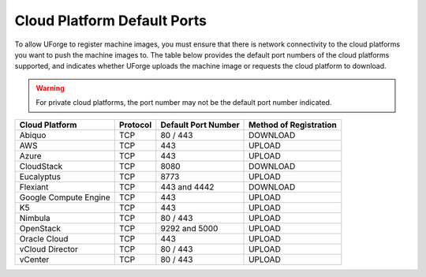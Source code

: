 .. Copyright 2017 FUJITSU LIMITED

.. _cloud-platform-default-ports:

Cloud Platform Default Ports
----------------------------

To allow UForge to register machine images, you must ensure that there is network connectivity to the cloud platforms you want to push the machine images to.  The table below provides the default port numbers of the cloud platforms supported, and indicates whether UForge uploads the machine image or requests the cloud platform to download.

.. warning:: For private cloud platforms, the port number may not be the default port number indicated.

+-----------------------+-----------+---------------------+------------------------+
| Cloud Platform        | Protocol  | Default Port Number | Method of Registration |
+=======================+===========+=====================+========================+
| Abiquo                | TCP       | 80 / 443            | DOWNLOAD               |
+-----------------------+-----------+---------------------+------------------------+
| AWS                   | TCP       | 443                 | UPLOAD                 |
+-----------------------+-----------+---------------------+------------------------+
| Azure                 | TCP       | 443                 | UPLOAD                 |
+-----------------------+-----------+---------------------+------------------------+
| CloudStack            | TCP       | 8080                | DOWNLOAD               |
+-----------------------+-----------+---------------------+------------------------+
| Eucalyptus            | TCP       | 8773                | UPLOAD                 |
+-----------------------+-----------+---------------------+------------------------+
| Flexiant              | TCP       | 443 and 4442        | DOWNLOAD               |
+-----------------------+-----------+---------------------+------------------------+
| Google Compute Engine | TCP       | 443                 | UPLOAD                 |
+-----------------------+-----------+---------------------+------------------------+
| K5                    | TCP       | 443                 | UPLOAD                 |
+-----------------------+-----------+---------------------+------------------------+
| Nimbula               | TCP       | 80 / 443            | UPLOAD                 |
+-----------------------+-----------+---------------------+------------------------+
| OpenStack             | TCP       | 9292 and 5000       | UPLOAD                 |
+-----------------------+-----------+---------------------+------------------------+
| Oracle Cloud          | TCP       | 443                 | UPLOAD                 |
+-----------------------+-----------+---------------------+------------------------+
| vCloud Director       | TCP       | 80 / 443            | UPLOAD                 |
+-----------------------+-----------+---------------------+------------------------+
| vCenter               | TCP       | 80 / 443            | UPLOAD                 |
+-----------------------+-----------+---------------------+------------------------+
